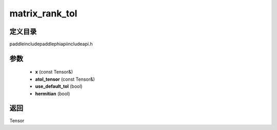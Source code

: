 .. _cn_api_paddle_experimental_matrix_rank_tol:

matrix_rank_tol
-------------------------------

.. cpp:function:: Tensor matrix_rank_tol ( const Tensor & x , const Tensor & atol_tensor , bool use_default_tol = true , bool hermitian = false ) ;



定义目录
:::::::::::::::::::::
paddle\include\paddle\phi\api\include\api.h

参数
:::::::::::::::::::::
	- **x** (const Tensor&)
	- **atol_tensor** (const Tensor&)
	- **use_default_tol** (bool)
	- **hermitian** (bool)

返回
:::::::::::::::::::::
Tensor
